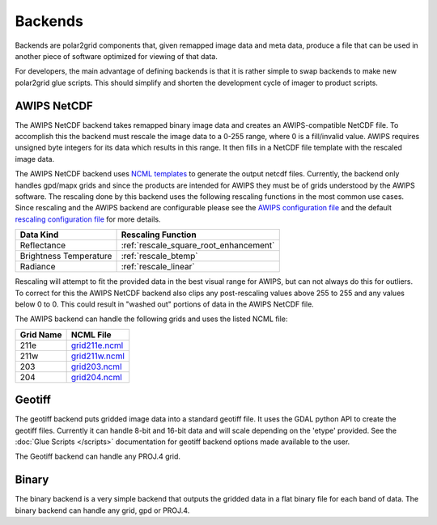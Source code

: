 Backends
========

Backends are polar2grid components that, given remapped image data and meta data,
produce a file that can be used in another piece of software optimized for
viewing of that data.

For developers, the main advantage of defining backends is that it is rather
simple to swap backends to make new polar2grid glue scripts.  This should
simplify and shorten the development cycle of imager to product scripts.

.. _backend_awips_netcdf:

AWIPS NetCDF
------------

The AWIPS NetCDF backend takes remapped binary image data and creates an
AWIPS-compatible NetCDF file.  To accomplish this the backend must rescale
the image data to a 0-255 range, where 0 is a fill/invalid value.  AWIPS
requires unsigned byte integers for its data which results in this range.
It then fills in a NetCDF file template with the rescaled image data.

The AWIPS NetCDF backend uses
`NCML templates <http://www.unidata.ucar.edu/software/netcdf/ncml/>`_
to generate the output netcdf files.  Currently, the backend only handles
gpd/mapx grids and since the products are intended for AWIPS they must be
of grids understood by the AWIPS software.  The rescaling done by this backend
uses the following rescaling functions in the most common use cases.  Since
rescaling and the AWIPS backend are configurable please see the
`AWIPS configuration file <https://github.com/davidh-ssec/polar2grid/blob/master/py/polar2grid/polar2grid/awips/awips_grids.conf>`_
and the default
`rescaling configuration file <https://github.com/davidh-ssec/polar2grid/blob/master/py/polar2grid_core/polar2grid/core/rescale_configs/rescale.8bit.conf>`_
for more details.

====================== ==================
Data Kind              Rescaling Function
====================== ==================
Reflectance            :ref:`rescale_square_root_enhancement`
Brightness Temperature :ref:`rescale_btemp`
Radiance               :ref:`rescale_linear`
====================== ==================

Rescaling will attempt to fit the provided data in the best visual range for
AWIPS, but can not always do this for outliers.  To correct for this the
AWIPS NetCDF backend also clips any post-rescaling values above 255 to 255
and any values below 0 to 0.  This could result in "washed out" portions of
data in the AWIPS NetCDF file.

The AWIPS backend can handle the following grids and uses the listed NCML
file:

========= =========
Grid Name NCML File
========= =========
211e      `grid211e.ncml <https://github.com/davidh-ssec/polar2grid/blob/master/py/polar2grid/polar2grid/awips/ncml/grid211e.ncml>`_
211w      `grid211w.ncml <https://github.com/davidh-ssec/polar2grid/blob/master/py/polar2grid/polar2grid/awips/ncml/grid211w.ncml>`_
203       `grid203.ncml <https://github.com/davidh-ssec/polar2grid/blob/master/py/polar2grid/polar2grid/awips/ncml/grid203.ncml>`_
204       `grid204.ncml <https://github.com/davidh-ssec/polar2grid/blob/master/py/polar2grid/polar2grid/awips/ncml/grid204.ncml>`_
========= =========

.. _backend_geotiff:

Geotiff
-------

The geotiff backend puts gridded image data into a standard geotiff file.  It
uses the GDAL python API to create the geotiff files.  Currently it can handle
8-bit and 16-bit data and will scale depending on the 'etype' provided.  See
the :doc:`Glue Scripts </scripts>` documentation for geotiff backend options
made available to the user.

The Geotiff backend can handle any PROJ.4 grid.

.. versionadded:: 1.0.0

.. _backend_binary:

Binary
------

The binary backend is a very simple backend that outputs the gridded data in
a flat binary file for each band of data.  The binary backend can handle any
grid, gpd or PROJ.4.

